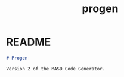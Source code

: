 #+title: progen
#+options: <:nil c:nil todo:nil ^:nil d:nil date:nil author:nil
#+tags: { element(e) attribute(a) module(m) }

:PROPERTIES:
:END:

* README
  :PROPERTIES:
  :custom_id: 2718693E-E67B-1004-8C53-1358D4DD2867
  :END:

#+begin_src markdown
# Progen

Version 2 of the MASD Code Generator.
#+end_src
